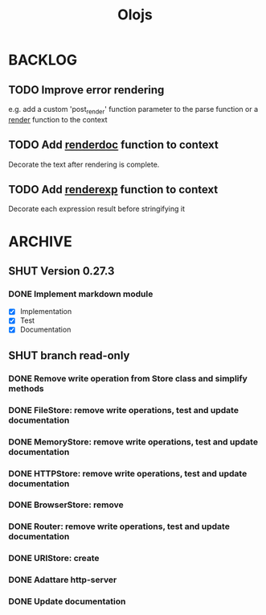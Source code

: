 #+title: Olojs

* BACKLOG
** TODO Improve error rendering
e.g. add a custom 'post_render' function parameter to the parse
function or a __render__ function to the context

** TODO Add __renderdoc__ function to context
Decorate the text after rendering is complete.

** TODO Add __renderexp__ function to context
Decorate each expression result before stringifying it

* ARCHIVE
** SHUT Version 0.27.3
*** DONE Implement markdown module
- [X] Implementation
- [X] Test
- [X] Documentation
** SHUT branch read-only
*** DONE Remove write operation from Store class and simplify methods
*** DONE FileStore: remove write operations, test and update documentation
*** DONE MemoryStore: remove write operations, test and update documentation
*** DONE HTTPStore: remove write operations, test and update documentation
*** DONE BrowserStore: remove
*** DONE Router: remove write operations, test and update documentation
*** DONE URIStore: create
*** DONE Adattare http-server
*** DONE Update documentation

